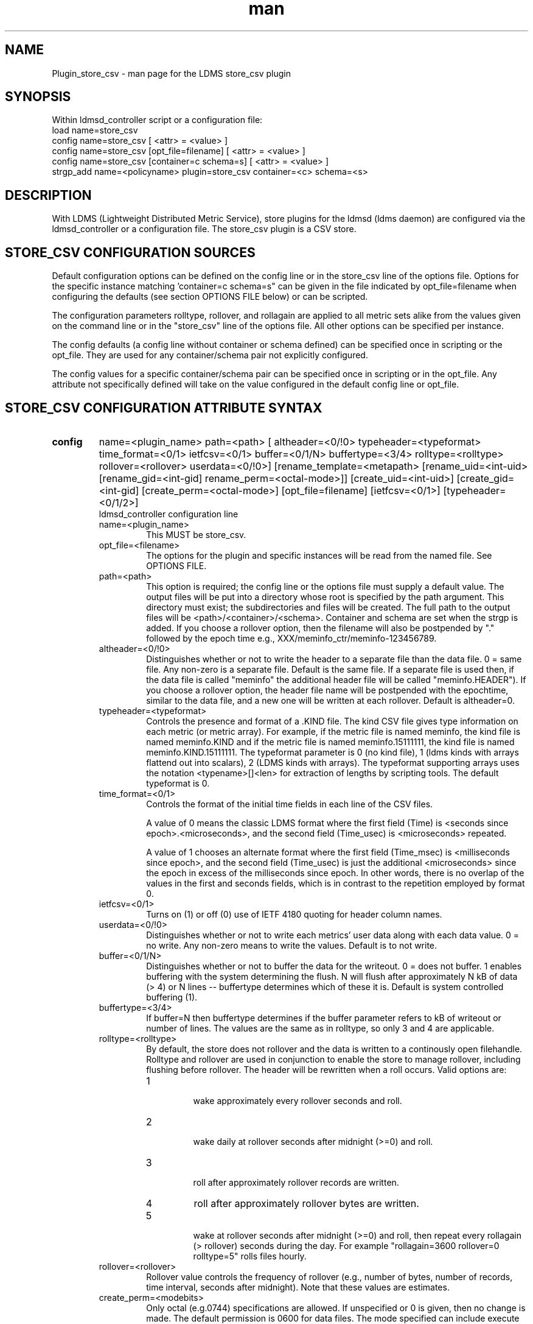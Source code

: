 .\" Manpage for Plugin_store_csv
.\" Contact ovis-help@ca.sandia.gov to correct errors or typos.
.TH man 7 "26 Nov 2018" "v4" "LDMS Plugin store_csv man page"

.SH NAME
Plugin_store_csv - man page for the LDMS store_csv plugin

.SH SYNOPSIS
Within ldmsd_controller script or a configuration file:
.br
load name=store_csv
.br
config name=store_csv [ <attr> = <value> ]
.br
config name=store_csv [opt_file=filename] [ <attr> = <value> ]
.br
config name=store_csv [container=c schema=s] [ <attr> = <value> ]
.br
strgp_add name=<policyname> plugin=store_csv container=<c> schema=<s>
.br


.SH DESCRIPTION
With LDMS (Lightweight Distributed Metric Service), store plugins for the ldmsd (ldms daemon) are configured via
the ldmsd_controller or a configuration file. The store_csv plugin is a CSV store.
.PP

.SH STORE_CSV CONFIGURATION SOURCES
Default configuration options can be defined on the config line or in the store_csv line of the options file.
Options for the specific instance matching 'container=c schema=s" can be given in the file
indicated by opt_file=filename when configuring the defaults (see section OPTIONS FILE below) or can be scripted.

The configuration parameters rolltype, rollover, and rollagain are applied to all metric sets alike
from the values given on the command line or in the "store_csv" line of the options file. All other options can be specified per instance.

The config defaults (a config line without container or schema defined) can be specified once in scripting or the opt_file. They are used for any container/schema pair not explicitly configured.

The config values for a specific container/schema pair can be specified once
in scripting or in the opt_file. Any attribute not specifically defined will
take on the value configured in the default config line or opt_file.

.SH STORE_CSV CONFIGURATION ATTRIBUTE SYNTAX
.TP
.BR config
name=<plugin_name> path=<path> [ altheader=<0/!0> typeheader=<typeformat> time_format=<0/1> ietfcsv=<0/1> buffer=<0/1/N> buffertype=<3/4> rolltype=<rolltype> rollover=<rollover> userdata=<0/!0>] [rename_template=<metapath> [rename_uid=<int-uid> [rename_gid=<int-gid] rename_perm=<octal-mode>]] [create_uid=<int-uid>] [create_gid=<int-gid] [create_perm=<octal-mode>] [opt_file=filename] [ietfcsv=<0/1>] [typeheader=<0/1/2>]
.br
ldmsd_controller configuration line
.RS
.TP
name=<plugin_name>
.br
This MUST be store_csv.
.TP
opt_file=<filename>
.br
The options for the plugin and specific instances will be read from the named file. See OPTIONS FILE.
.TP
path=<path>
.br
This option is required; the config line or the options file must supply a default value. The output files will be put into a directory whose root is specified by the path argument. This directory must exist; the subdirectories and files will be created. The full path to the output files will be <path>/<container>/<schema>. Container and schema are set when the strgp is added. If you choose a rollover option, then the filename will also be postpended by "." followed by the epoch time e.g., XXX/meminfo_ctr/meminfo-123456789.
.TP
altheader=<0/!0>
.br
Distinguishes whether or not to write the header to a separate file than the data file. 0 = same file. Any non-zero is a separate file. Default is the same file.
If a separate file is used then, if the data file is called "meminfo" the additional header file will be called "meminfo.HEADER"). If you choose a rollover option, the header file name will be postpended with the epochtime, similar to the data file, and a new one will be written at each rollover. Default is altheader=0.
.TP
typeheader=<typeformat>
.br
Controls the presence and format of a .KIND file. The kind CSV file gives type information on each metric (or metric array).
For example, if the metric file is named meminfo, the kind file is named meminfo.KIND and if the metric file is named
meminfo.15111111, the kind file is named meminfo.KIND.15111111. The typeformat parameter is 0 (no kind file), 
1 (ldms kinds with arrays flattend out into scalars), 2 (LDMS kinds with arrays). 
The typeformat supporting arrays uses the notation <typename>[]<len> for extraction of lengths by scripting tools. The default typeformat is 0.
.TP
time_format=<0/1>
Controls the format of the initial time fields in each line of the CSV files.

A value of 0 means the classic LDMS format where the first field (Time) is <seconds since epoch>.<microseconds>, and the
second field (Time_usec) is <microseconds> repeated.

A value of 1 chooses an alternate format where the first field (Time_msec) is <milliseconds since epoch>, and the
second field (Time_usec) is just the additional <microseconds> since the epoch in excess of the milliseconds since
epoch. In other words, there is no overlap of the values in the first and seconds fields, which is in contrast to the
repetition employed by format 0.
.TP
ietfcsv=<0/1>
.br
Turns on (1) or off (0) use of IETF 4180 quoting for header column names.
.TP
userdata=<0/!0>
.br
Distinguishes whether or not to write each metrics' user data along with each data value. 0 = no write. Any non-zero means to write the values. Default is to not write.
.TP
buffer=<0/1/N>
.br
Distinguishes whether or not to buffer the data for the writeout. 0 = does not buffer. 1 enables buffering with the system determining the flush. N will flush after approximately N kB of data (> 4) or N lines -- buffertype determines which of these it is. Default is system controlled buffering (1).
.TP
buffertype=<3/4>
.br
If buffer=N then buffertype determines if the buffer parameter refers to kB of writeout or number of lines. The values are the same as in rolltype, so only 3 and 4 are applicable.
.TP
rolltype=<rolltype>
.br
By default, the store does not rollover and the data is written to a continously open filehandle. Rolltype and rollover are used in conjunction to enable the store to manage rollover, including flushing before rollover. The header will be rewritten when a roll occurs. Valid options are:
.RS
.TP
1
.br
wake approximately every rollover seconds and roll.
.TP
2
.br
wake daily at rollover seconds after midnight (>=0) and roll.
.TP
3
.br
roll after approximately rollover records are written.
.TP
4
roll after approximately rollover bytes are written.
.TP
5
.br
wake at rollover seconds after midnight (>=0) and roll, then repeat every rollagain (> rollover) seconds during the day. For example "rollagain=3600 rollover=0 rolltype=5" rolls files hourly.
.RE
.TP
rollover=<rollover>
.br
Rollover value controls the frequency of rollover (e.g., number of bytes, number of records, time interval, seconds after midnight). Note that these values are estimates.
.TP
create_perm=<modebits>
.br
Only octal (e.g.0744) specifications are allowed. If unspecified or 0 is given, then no change is made. The default permission is 0600 for data files. The mode specified can include execute bits which will apply to intermediate directories created but not data files. For example 0755 will yield 0755 for new directories and 0644 for data files.
.TP
create_uid=<numeric-uid>
.br
Specify a new user id for data files. If unspecified, no change in user ownership is made.
Changes in ownership of the files do not affect intermediate directories.
.TP
create_gid=<numeric-gid>
.br
Specify a new group id for data files. If unspecified, no change in group ownership is made.
.TP
rename_template=<metapath>
.br
This option relocates closed CSV files, typically to a subdirectory, for processing by other tools that watch directories. The metapath template is applied to define a new name after file closure. The rename is limited to locations on the same mount point, per the C rename(2) call. Substitutions (%) in the provided template are performed as described in METAPATH SUBSTITUTIONS below.
Errors in template specification will cause the rename to be skipped. As part of the renaming process, the mode and ownership of the file may also be adjusted by specifying rename_perm, rename_uid, and rename_gid. Missing intermediate directories will be created if possible. To enable greater flexibility than the renaming just described (e.g. crossing file systems), an external program must monitor the output directory and handle completed files.

.TP
rename_perm=<modebits>
.br
Only octal (e.g.0744) specifications are allowed. If unspecified or 0 is given, then no change is made. The permissions are changed before the rename and even if the rename fails. This option is applied only if rename_template is applied.
.TP
rename_uid=<numeric-uid>
.br
Specify a new user id for the file. If unspecified, no change in user ownership is made.
Changes in ownership of the files do not affect intermediate directories that might be created following the template. This option is applied only if rename_template is applied.
.TP
rename_gid=<numeric-gid>
.br
Specify a new group id for the file. If unspecified, no change in group ownership is made. This option is applied only if rename_template is applied.

.RE

.SH OPTIONS FILE
The plug-in options file or repeated scripted config calls replace the LDMS v3 'action' keyword for defining instance specific settings. 


The options file recognizes lines starting with # as comments. Continuation lines are allowed (end lines with a \\ to continue them).
Comment lines are continued if ended with a \\. See EXAMPLES below.

When an option is needed for a plugin instance, the content of the options file is searched beginning with the options line holding
"container=$c schema=$s". If the matching container/schema is not found in the options file or the option is not
defined among the options on that line of the file, then the option value from the ldmsd script 'config' command line is used. If the option is not set on the command line, the defaults are taken from the line of the options file containing the keyword 'store_csv'.
If the option is found in none of these places, the compiled default is applied.

.SH STRGP_ADD ATTRIBUTE SYNTAX
The strgp_add sets the policies being added. This line determines the output files via
identification of the container and schema.
.TP
.BR strgp_add
plugin=store_csv name=<policy_name> schema=<schema> container=<container>
.br
ldmsd_controller strgp_add line
.br
.RS
.TP
plugin=<plugin_name>
.br
This MUST be store_csv.
.TP
name=<policy_name>
.br
The policy name for this strgp.
.TP
container=<container>
.br
The container and the schema determine where the output files will be written (see path above). They also are used to match any specific config lines.
.TP
schema=<schema>
.br
The container and the schema determine where the output files will be written (see path above).
You can have multiples of the same sampler, but with different schema (which means they will have different metrics) and they will be stored in different containers (and therefore files).
.RE

.SH STORE COLUMN ORDERING

This store generates output columns in a sequence influenced by the sampler data registration. Specifically, the column ordering is
.PP
.RS
Time, Time_usec, ProducerName, <sampled metric >*
.RE
.PP
where each <sampled metric> is either
.PP
.RS
<metric_name>.userdata, <metric_name>.value
.RE
.PP
or if userdata has been opted not to include, just:
.PP
.RS
<metric_name>
.RE
.PP
.PP
The column sequence of <sampled metrics> is the order in which the metrics are added into the metric set by the sampler (or the order they are specifed by the user).
.QP
Note that the sampler's number and order of metric additions may vary with the kind and number of hardware features enabled on a host at runtime or with the version of kernel. Because of this potential for variation, down-stream tools consuming the CSV files should always determine column names or column number of a specific metric by parsing the header line or .HEADER file.
.PP


.SH METAPATH SUBSTITUTION

The following % escape sequence replacements are performed on the rename_template value for file renamings:
.PP
.TP
%P 
.br
plugin name
.TP
%C
.br
container name
.TP
%S
.br
schema name
.TP
%T 
.br
file type (DATA, HEADER, KIND, UNITS, CNAMES, PYNAMES)
.TP
%B
.br
basename(closed-file-name)
.TP
%D
.br
dirname(closed-file-name)
.TP
%{ENV_VAR_NAME}
.br
getenv(ENV_VAR_NAME). The use of undefined or empty environment vars yields an empty substitution, not an error.
Characters in the environment variable are restricted to: 'A-Za-z0-9%@()+-_./:='; other characters present will prevent the rename.
.TP
%s
.br
timestamp suffix, if it exists. 
.PP

.SH NOTES
.PP
.IP \[bu]
Please note the argument changes from v2 and v3. The notification of file events has be removed, being redundant with renaming closed files into a spool directory.
.IP \[bu]
The 'sequence' option has been removed. The 'action' option has been replaced; see "OPTIONS FILE" above.
.PP
.IP \[bu]
In the opt_file passed by name to store_csv, including the line prefix "config name=store_csv" is redundant and is disallowed. The opt_file syntax is plugin specific and is not an ldmsd configuration script. 
Scripts written in the store_csv opt_file syntax cannot be used directly with the ldmsd include statement.

.SH BUGS
None known.

.SH IMPERFECT FEATURES
The rename and create options do not accept symbolic permissions, uid, or gid. There is no metapath substitution for file creation.

.SH EXAMPLES
.PP
Within ldmsd_controller or in a ldmsd command script file

.nf
load name=store_csv
config name=store_csv opt_file=/etc/sysconfig/ldms.d/store-plugins/store_csv.conf
strgp_add name=csv_mem_policy plugin=store_csv container=loadavg_store schema=loadavg
.fi

Or with interactive modifications to override file properties:

.nf
load name=store_csv
config name=store_csv altheader=1 rolltype=2 rollover=0 path=/mprojects/ovis/ClusterData/${LDMSCLUSTER} create_gid=1000000039 create_perm=640 rename_template=%D/archive-spool/%{HOSTNAME}/%B rename_perm=444
.fi

And in the options file for store_csv (/etc/sysconfig/ldms.d/store-plugins/store_csv.conf by convention)

.nf
# defaults for csv, unless overridden on ldmsd script config line.
store_csv altheader=1 path=/XXX/storedir rolltype=2 rollover=0
# tailored setting for loadavg instance
container=loadavg_store schema=loadavg altheader=0 path=/XXX/loaddir \\
	create_gid=1000000039 create_perm=640 \\
	rename_template=%D/archive-spool/%{HOSTNAME}/%B \\
	rename_perm=444
.fi


Updating from v3:

If in version 3 "config name=store_csv action=custom container=cstore schema=meminfo" was used for a specific csv instance, then put the additional options for that store instance in the store_csv options file on a line:

container=cstore schema=meminfo <op=val >* 

or use them interactively or in a script as:

config name=store_csv container=cstore schema=meminfo <op=val >*

after the store_csv defaults have been set.

.SH SEE ALSO
ldmsd(8), ldms_quickstart(7), ldmsd_controller(8)
